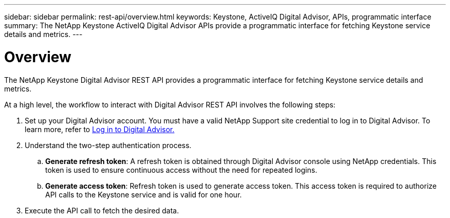 ---
sidebar: sidebar
permalink: rest-api/overview.html
keywords: Keystone, ActiveIQ Digital Advisor, APIs, programmatic interface 
summary: The NetApp Keystone ActiveIQ Digital Advisor APIs provide a programmatic interface for fetching Keystone service details and metrics.
---

= Overview
:hardbreaks:
:nofooter:
:icons: font
:linkattrs:
:imagesdir: ../media/

[.lead]
The NetApp Keystone Digital Advisor REST API provides a programmatic interface for fetching Keystone service details and metrics.

At a high level, the workflow to interact with Digital Advisor REST API involves the following steps:

. Set up your Digital Advisor account. You must have a valid NetApp Support site credential to log in to Digital Advisor. To learn more, refer to https://docs.netapp.com/us-en/active-iq/task_login_activeiq.html[Log in to Digital Advisor.]
. Understand the two-step authentication process.

.. *Generate refresh token*: A refresh token is obtained through Digital Advisor console using NetApp credentials. This token is used to ensure continuous access without the need for repeated logins.
.. *Generate access token*: Refresh token is used to generate access token. This access token is required to authorize API calls to the Keystone service and is valid for one hour.
. Execute the API call to fetch the desired data.

